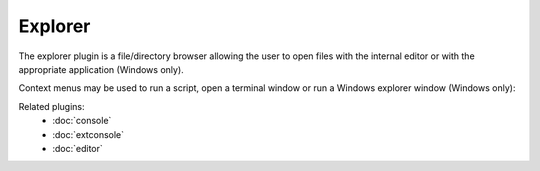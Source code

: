Explorer
========

The explorer plugin is a file/directory browser allowing the user to open files
with the internal editor or with the appropriate application (Windows only).

.. image:: images/explorer.png

Context menus may be used to run a script, open a terminal window or run a 
Windows explorer window (Windows only):

.. image:: images/explorer_menu1.png

.. image:: images/explorer_menu2.png


Related plugins:
    * :doc:`console`
    * :doc:`extconsole`
    * :doc:`editor`
